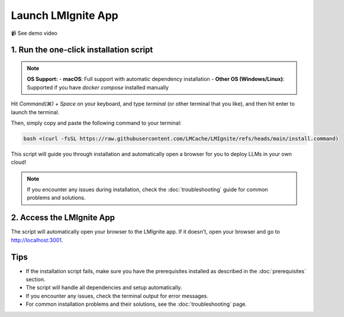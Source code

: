 Launch LMIgnite App
===================

📹 See demo video

.. raw:: html

   <div style="max-width: 560px;">
     <iframe width="560" height="315"
       src="https://www.youtube.com/embed/HAK6Evb3SjM"
       title="YouTube video player"
       frameborder="0"
       allow="accelerometer; autoplay; clipboard-write; encrypted-media; gyroscope; picture-in-picture"
       allowfullscreen>
     </iframe>
   </div>

1. Run the one-click installation script
----------------------------------------

.. note::
  **OS Support:**
  - **macOS**: Full support with automatic dependency installation
  - **Other OS (Windows/Linux)**: Supported if you have `docker compose` installed manually

Hit `Command(⌘) + Space` on your keyboard, and type `terminal` (or other terminal that you like), and then hit enter to launch the terminal.

Then, simply copy and paste the following command to your terminal:

.. code-block:: bash

  bash <(curl -fsSL https://raw.githubusercontent.com/LMCache/LMIgnite/refs/heads/main/install.command)

This script will guide you through installation and automatically open a browser for you to deploy LLMs in your own cloud!

.. note::
   If you encounter any issues during installation, check the :doc:`troubleshooting` guide for common problems and solutions.

2. Access the LMIgnite App
--------------------------

The script will automatically open your browser to the LMIgnite app. If it doesn't, open your browser and go to http://localhost:3001.

Tips
----

* If the installation script fails, make sure you have the prerequisites installed as described in the :doc:`prerequisites` section.
* The script will handle all dependencies and setup automatically.
* If you encounter any issues, check the terminal output for error messages.
* For common installation problems and their solutions, see the :doc:`troubleshooting` page. 